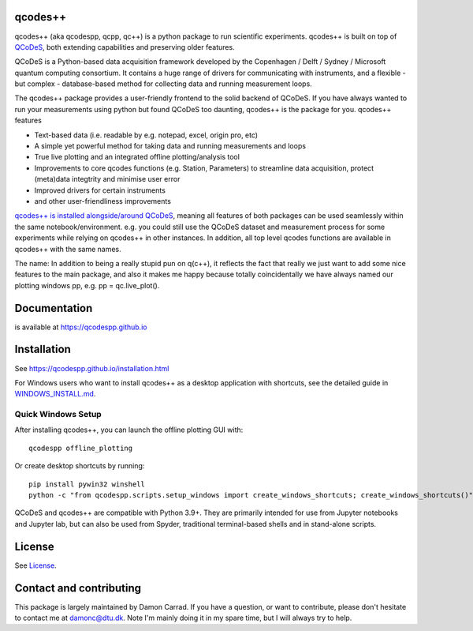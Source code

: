 qcodes++
===================================

qcodes++ (aka qcodespp, qcpp, qc++) is a python package to run scientific experiments. qcodes++ is built on top of `QCoDeS <https://qcodes.github.io/Qcodes/>`__, both extending capabilities and preserving older features.

QCoDeS is a Python-based data acquisition framework developed by the
Copenhagen / Delft / Sydney / Microsoft quantum computing consortium.
It contains a huge range of drivers for communicating with instruments,
and a flexible - but complex - database-based method for collecting data
and running measurement loops.

The qcodes++ package provides a user-friendly
frontend to the solid backend of QCoDeS. If you have always wanted to run 
your measurements using python but found QCoDeS too daunting, qcodes++ is 
the package for you. qcodes++ features

* Text-based data (i.e. readable by e.g. notepad, excel, origin pro, etc)
* A simple yet powerful method for taking data and running measurements and loops
* True live plotting and an integrated offline plotting/analysis tool
* Improvements to core qcodes functions (e.g. Station, Parameters) to streamline data acquisition, protect (meta)data integtrity and minimise user error
* Improved drivers for certain instruments
* and other user-friendliness improvements

`qcodes++ is installed alongside/around QCoDeS <https://qcodespp.github.io/differences_from_qcodes.html>`__, meaning all features of both packages can be used 
seamlessly within the same notebook/environment. e.g. you could still use the QCoDeS 
dataset and measurement process for some experiments while relying on qcodes++ in other instances.
In addition, all top level qcodes functions are available in qcodes++ with the same names.

The name: In addition to being a really stupid pun on q(c++), it reflects the fact that really we just want 
to add some nice features to the main package, and also it makes me happy because totally 
coincidentally we have always named our plotting windows pp, e.g. pp = qc.live_plot().

Documentation
=============
is available at https://qcodespp.github.io

Installation
============

See https://qcodespp.github.io/installation.html

For Windows users who want to install qcodes++ as a desktop application with shortcuts,
see the detailed guide in `WINDOWS_INSTALL.md <WINDOWS_INSTALL.md>`__.

Quick Windows Setup
-------------------

After installing qcodes++, you can launch the offline plotting GUI with::

    qcodespp offline_plotting

Or create desktop shortcuts by running::

    pip install pywin32 winshell
    python -c "from qcodespp.scripts.setup_windows import create_windows_shortcuts; create_windows_shortcuts()"

QCoDeS and qcodes++ are compatible with Python 3.9+. They are primarily intended for use
from Jupyter notebooks and Jupyter lab, but can also be used from Spyder, traditional terminal-based
shells and in stand-alone scripts.

License
=======

See `License <https://github.com/QCoDeS/Qcodes/tree/master/LICENSE.rst>`__.

Contact and contributing
==================================================

This package is largely maintained by Damon Carrad. If you have a question, or want to contribute, please don't hesitate to contact me at damonc@dtu.dk. Note I'm mainly doing it in my spare time, but I will always try to help.